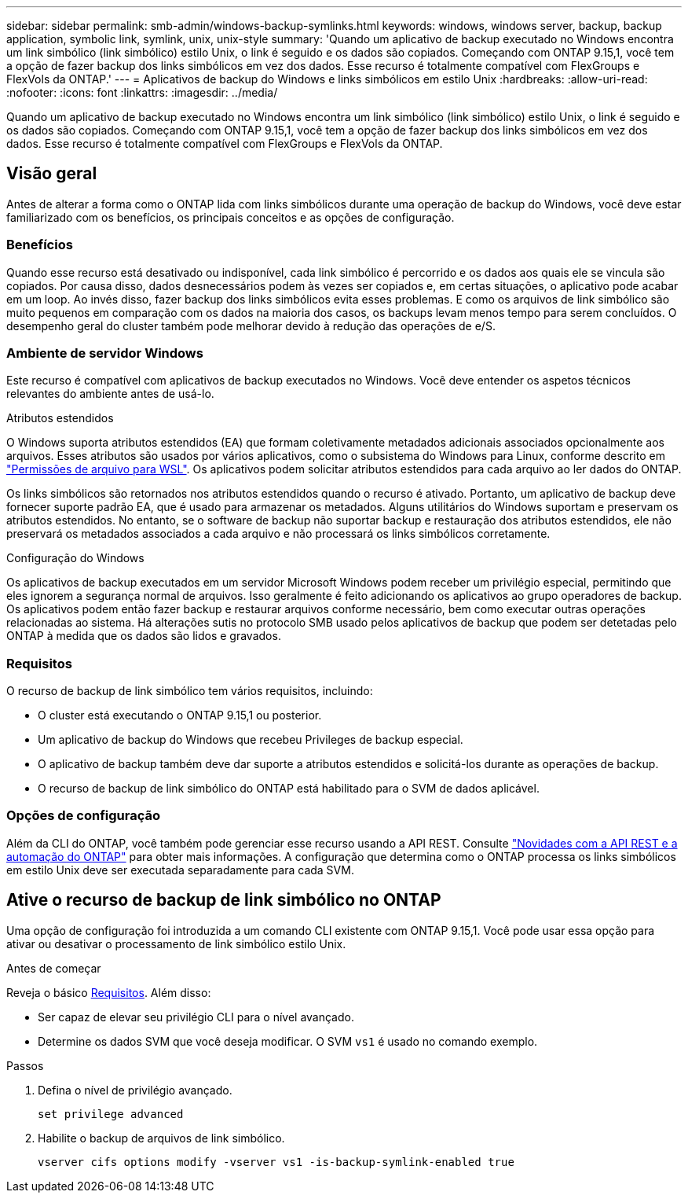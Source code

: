 ---
sidebar: sidebar 
permalink: smb-admin/windows-backup-symlinks.html 
keywords: windows, windows server, backup, backup application, symbolic link, symlink, unix, unix-style 
summary: 'Quando um aplicativo de backup executado no Windows encontra um link simbólico (link simbólico) estilo Unix, o link é seguido e os dados são copiados. Começando com ONTAP 9.15,1, você tem a opção de fazer backup dos links simbólicos em vez dos dados. Esse recurso é totalmente compatível com FlexGroups e FlexVols da ONTAP.' 
---
= Aplicativos de backup do Windows e links simbólicos em estilo Unix
:hardbreaks:
:allow-uri-read: 
:nofooter: 
:icons: font
:linkattrs: 
:imagesdir: ../media/


[role="lead"]
Quando um aplicativo de backup executado no Windows encontra um link simbólico (link simbólico) estilo Unix, o link é seguido e os dados são copiados. Começando com ONTAP 9.15,1, você tem a opção de fazer backup dos links simbólicos em vez dos dados. Esse recurso é totalmente compatível com FlexGroups e FlexVols da ONTAP.



== Visão geral

Antes de alterar a forma como o ONTAP lida com links simbólicos durante uma operação de backup do Windows, você deve estar familiarizado com os benefícios, os principais conceitos e as opções de configuração.



=== Benefícios

Quando esse recurso está desativado ou indisponível, cada link simbólico é percorrido e os dados aos quais ele se vincula são copiados. Por causa disso, dados desnecessários podem às vezes ser copiados e, em certas situações, o aplicativo pode acabar em um loop. Ao invés disso, fazer backup dos links simbólicos evita esses problemas. E como os arquivos de link simbólico são muito pequenos em comparação com os dados na maioria dos casos, os backups levam menos tempo para serem concluídos. O desempenho geral do cluster também pode melhorar devido à redução das operações de e/S.



=== Ambiente de servidor Windows

Este recurso é compatível com aplicativos de backup executados no Windows. Você deve entender os aspetos técnicos relevantes do ambiente antes de usá-lo.

.Atributos estendidos
O Windows suporta atributos estendidos (EA) que formam coletivamente metadados adicionais associados opcionalmente aos arquivos. Esses atributos são usados por vários aplicativos, como o subsistema do Windows para Linux, conforme descrito em https://learn.microsoft.com/en-us/windows/wsl/file-permissions["Permissões de arquivo para WSL"^]. Os aplicativos podem solicitar atributos estendidos para cada arquivo ao ler dados do ONTAP.

Os links simbólicos são retornados nos atributos estendidos quando o recurso é ativado. Portanto, um aplicativo de backup deve fornecer suporte padrão EA, que é usado para armazenar os metadados. Alguns utilitários do Windows suportam e preservam os atributos estendidos. No entanto, se o software de backup não suportar backup e restauração dos atributos estendidos, ele não preservará os metadados associados a cada arquivo e não processará os links simbólicos corretamente.

.Configuração do Windows
Os aplicativos de backup executados em um servidor Microsoft Windows podem receber um privilégio especial, permitindo que eles ignorem a segurança normal de arquivos. Isso geralmente é feito adicionando os aplicativos ao grupo operadores de backup. Os aplicativos podem então fazer backup e restaurar arquivos conforme necessário, bem como executar outras operações relacionadas ao sistema. Há alterações sutis no protocolo SMB usado pelos aplicativos de backup que podem ser detetadas pelo ONTAP à medida que os dados são lidos e gravados.



=== Requisitos

O recurso de backup de link simbólico tem vários requisitos, incluindo:

* O cluster está executando o ONTAP 9.15,1 ou posterior.
* Um aplicativo de backup do Windows que recebeu Privileges de backup especial.
* O aplicativo de backup também deve dar suporte a atributos estendidos e solicitá-los durante as operações de backup.
* O recurso de backup de link simbólico do ONTAP está habilitado para o SVM de dados aplicável.




=== Opções de configuração

Além da CLI do ONTAP, você também pode gerenciar esse recurso usando a API REST. Consulte https://docs.netapp.com/us-en/ontap-automation/whats-new.html["Novidades com a API REST e a automação do ONTAP"^] para obter mais informações. A configuração que determina como o ONTAP processa os links simbólicos em estilo Unix deve ser executada separadamente para cada SVM.



== Ative o recurso de backup de link simbólico no ONTAP

Uma opção de configuração foi introduzida a um comando CLI existente com ONTAP 9.15,1. Você pode usar essa opção para ativar ou desativar o processamento de link simbólico estilo Unix.

.Antes de começar
Reveja o básico <<Requisitos>>. Além disso:

* Ser capaz de elevar seu privilégio CLI para o nível avançado.
* Determine os dados SVM que você deseja modificar. O SVM `vs1` é usado no comando exemplo.


.Passos
. Defina o nível de privilégio avançado.
+
[source, cli]
----
set privilege advanced
----
. Habilite o backup de arquivos de link simbólico.
+
[source, cli]
----
vserver cifs options modify -vserver vs1 -is-backup-symlink-enabled true
----

